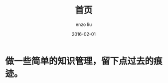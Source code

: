 #+TITLE: 首页
#+AUTHOR: enzo liu
#+EMAIL:  liuenze6516@gmail.com
#+DATE: 2016-02-01
#+OPTIONS:   H:2 toc:t num:t \n:nil @:t ::t |:t ^:t -:t f:t *:t <:t
#+OPTIONS:   TeX:t LaTeX:t skip:nil d:nil todo:t pri:nil tags:not-in-toc
#+EXPORT_SELECT_TAGS: export
#+EXPORT_EXCLUDE_TAGS: noexport
#+URI:         /
#+KEYWORDS:    Lisp, Scheme, Haskell, Emacs, Linux, Scala, Java, C++, Org-page, Programming, Blog, 博客, 编程, 工作, 生活
#+LANGUAGE:    en
#+OPTIONS:     H:3 num:nil toc:nil \n:nil @:t ::t |:t ^:nil -:t f:t *:t <:t
#+DESCRIPTION: index page of Enzo liu's blog


* 做一些简单的知识管理，留下点过去的痕迹。
